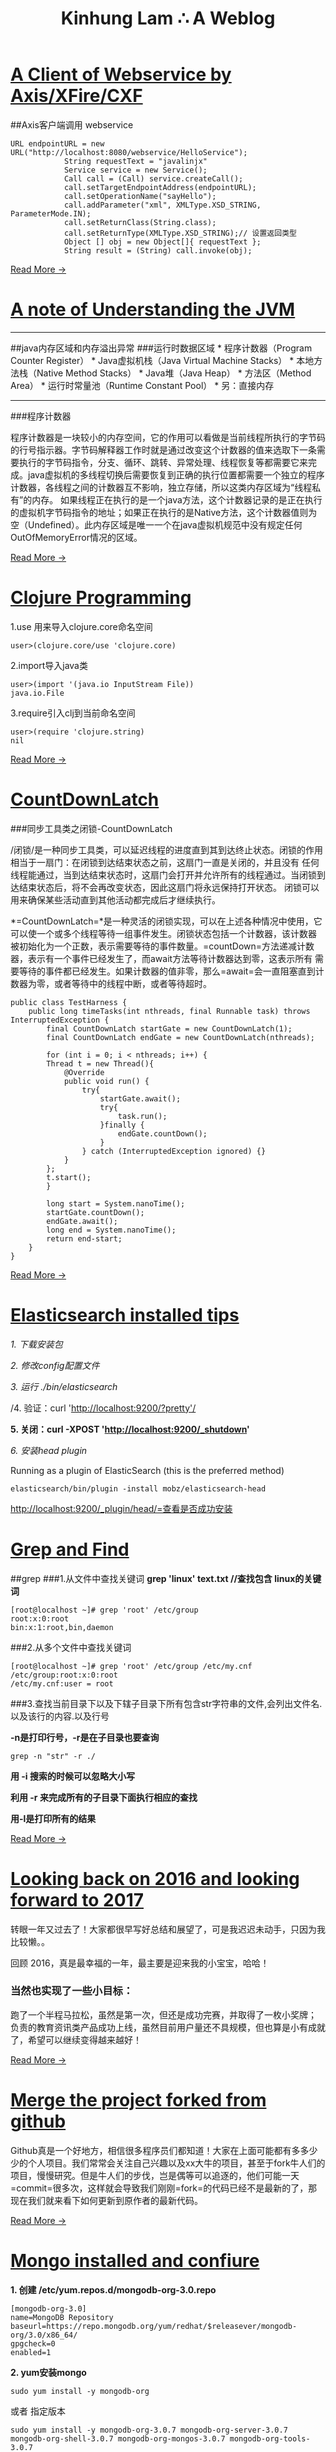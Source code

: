 #+TITLE: Kinhung Lam ∴ A Weblog

* [[file:/Users/jianxionglin/spaces/personal/org/blog/2014-05-27-ji-yu-axis,-xfire,-cxfde-webserviceke-hu-duan.org][A Client of Webservice by Axis/XFire/CXF]]
:PROPERTIES:
:RSS_PERMALINK: 2014-05-27-ji-yu-axis,-xfire,-cxfde-webserviceke-hu-duan.html
:PUBDATE:  2014-05-27 14:59:00
:EMAIL:    linjxljx@gmail.com
:AUTHOR:   kinhung lam
:ID:       B5A43500-F662-4DF9-B977-4E08E8B31F6B
:END:
##Axis客户端调用 webservice

#+begin_example
  URL endpointURL = new URL("http://localhost:8080/webservice/HelloService");  
              String requestText = "javalinjx"  
              Service service = new Service();  
              Call call = (Call) service.createCall();  
              call.setTargetEndpointAddress(endpointURL);  
              call.setOperationName("sayHello");  
              call.addParameter("xml", XMLType.XSD_STRING, ParameterMode.IN);  
              call.setReturnClass(String.class);  
              call.setReturnType(XMLType.XSD_STRING);// 设置返回类型  
              Object [] obj = new Object[]{ requestText };  
              String result = (String) call.invoke(obj);
#+end_example

[[file:./blog/2014-05-27-ji-yu-axis,-xfire,-cxfde-webserviceke-hu-duan.org][Read More →]]
* [[file:/Users/jianxionglin/spaces/personal/org/blog/2014-04-11-a-note-of-understanding-the-jvm.org][A note of Understanding the JVM]]
:PROPERTIES:
:RSS_PERMALINK: 2014-04-11-a-note-of-understanding-the-jvm.html
:PUBDATE:  2014-04-11 13:05:00
:EMAIL:    linjxljx@gmail.com
:AUTHOR:   kinhung lam
:ID:       683132C7-60EF-4725-93DD-024932077E38
:END:
-----

##java内存区域和内存溢出异常 ###运行时数据区域 * 程序计数器（Program
Counter Register） * Java虚拟机栈（Java Virtual Machine Stacks） *
本地方法栈（Native Method Stacks） * Java堆（Java Heap） *
方法区（Method Area） * 运行时常量池（Runtime Constant Pool） *
另：直接内存

-----

###程序计数器

程序计数器是一块较小的内存空间，它的作用可以看做是当前线程所执行的字节码的行号指示器。字节码解释器工作时就是通过改变这个计数器的值来选取下一条需要执行的字节码指令，分支、循环、跳转、异常处理、线程恢复等都需要它来完成。java虚拟机的多线程切换后需要恢复到正确的执行位置都需要一个独立的程序计数器，各线程之间的计数器互不影响，独立存储，所以这类内存区域为“线程私有”的内存。
如果线程正在执行的是一个java方法，这个计数器记录的是正在执行的虚拟机字节码指令的地址；如果正在执行的是Native方法，这个计数器值则为空（Undefined）。此内存区域是唯一一个在java虚拟机规范中没有规定任何OutOfMemoryError情况的区域。

[[file:./blog/2014-04-11-a-note-of-understanding-the-jvm.org][Read More →]]
* [[file:/Users/jianxionglin/spaces/personal/org/blog/2014-07-23-a-note-of-programming-clojure.org][Clojure Programming]]
:PROPERTIES:
:RSS_PERMALINK: 2014-07-23-a-note-of-programming-clojure.html
:PUBDATE:  2014-07-23 11:02:00
:EMAIL:    linjxljx@gmail.com
:AUTHOR:   kinhung lam
:ID:       BBF9744A-F7EC-4691-BC8F-BE456748F718
:END:
1.use 用来导入clojure.core命名空间

#+begin_example
  user>(clojure.core/use 'clojure.core)
#+end_example

2.import导入java类

#+begin_example
  user>(import '(java.io InputStream File))
  java.io.File
#+end_example

3.require引入clj到当前命名空间

#+begin_example
  user>(require 'clojure.string)
  nil
#+end_example

[[file:./blog/2014-07-23-a-note-of-programming-clojure.org][Read More →]]
* [[file:/Users/jianxionglin/spaces/personal/org/blog/2014-05-10-countdownlatch.org][CountDownLatch]]
:PROPERTIES:
:RSS_PERMALINK: 2014-05-10-countdownlatch.html
:PUBDATE:  2014-05-10 15:29:00
:EMAIL:    linjxljx@gmail.com
:AUTHOR:   kinhung lam
:ID:       67B24E28-D5B1-4FE1-9BE5-D60A2136F9D6
:END:
###同步工具类之闭锁-CountDownLatch

/闭锁/是一种同步工具类，可以延迟线程的进度直到其到达终止状态。闭锁的作用相当于一扇门：在闭锁到达结束状态之前，这扇门一直是关闭的，并且没有
任何线程能通过，当到达结束状态时，这扇门会打开并允许所有的线程通过。当闭锁到达结束状态后，将不会再改变状态，因此这扇门将永远保持打开状态。
闭锁可以用来确保某些活动直到其他活动都完成后才继续执行。

*=CountDownLatch=*是一种灵活的闭锁实现，可以在上述各种情况中使用，它可以使一个或多个线程等待一组事件发生。闭锁状态包括一个计数器，该计数器
被初始化为一个正数，表示需要等待的事件数量。=countDown=方法递减计数器，表示有一个事件已经发生了，而await方法等待计数器达到零，这表示所有
需要等待的事件都已经发生。如果计数器的值非零，那么=await=会一直阻塞直到计数器为零，或者等待中的线程中断，或者等待超时。

#+begin_example
  public class TestHarness {  
      public long timeTasks(int nthreads, final Runnable task) throws InterruptedException {  
          final CountDownLatch startGate = new CountDownLatch(1);  
          final CountDownLatch endGate = new CountDownLatch(nthreads);  

          for (int i = 0; i < nthreads; i++) {  
          Thread t = new Thread(){  
              @Override  
              public void run() {  
                  try{  
                      startGate.await();  
                      try{  
                          task.run();  
                      }finally {  
                          endGate.countDown();  
                      }  
                  } catch (InterruptedException ignored) {}  
              }  
          };  
          t.start();  
          }  

          long start = System.nanoTime();  
          startGate.countDown();  
          endGate.await();  
          long end = System.nanoTime();  
          return end-start;  
      }  
  }  
#+end_example

[[file:./blog/2014-05-10-countdownlatch.org][Read More →]]
* [[file:/Users/jianxionglin/spaces/personal/org/blog/2015-12-19-centos-elasticsearch-install.org][Elasticsearch installed tips]]
:PROPERTIES:
:RSS_PERMALINK: 2015-12-19-centos-elasticsearch-install.html
:PUBDATE:  2015-12-19 21:53:00
:EMAIL:    linjxljx@gmail.com
:AUTHOR:   kinhung lam
:ID:       280FAAB2-10E4-4701-B424-5790CAEF1A4B
:END:
/1. 下载安装包/

/2. 修改config配置文件/

/3. 运行 ./bin/elasticsearch/

/4. 验证：curl 'http://localhost:9200/?pretty'/

*5. 关闭：curl -XPOST 'http://localhost:9200/_shutdown'*

/6. 安装head plugin/

Running as a plugin of ElasticSearch (this is the preferred method)

=elasticsearch/bin/plugin -install mobz/elasticsearch-head=

[[http://localhost:9200/_plugin/head/=查看是否成功安装][http://localhost:9200/_plugin/head/=查看是否成功安装]]
* [[file:/Users/jianxionglin/spaces/personal/org/blog/2014-05-25-grep-and-find.org][Grep and Find]]
:PROPERTIES:
:RSS_PERMALINK: 2014-05-25-grep-and-find.html
:PUBDATE:  2014-05-25 17:54:00
:EMAIL:    linjxljx@gmail.com
:AUTHOR:   kinhung lam
:ID:       A3C3F3B0-8043-4122-9F46-74D82FFD230F
:END:
##grep ###1.从文件中查找关键词 *grep 'linux' text.txt //查找包含
linux的关键词*

#+begin_example
  [root@localhost ~]# grep 'root' /etc/group
  root:x:0:root
  bin:x:1:root,bin,daemon
#+end_example

###2.从多个文件中查找关键词

#+begin_example
  [root@localhost ~]# grep 'root' /etc/group /etc/my.cnf
  /etc/group:root:x:0:root
  /etc/my.cnf:user = root
#+end_example

###3.查找当前目录下以及下辖子目录下所有包含str字符串的文件,会列出文件名.以及该行的内容.以及行号

*-n是打印行号，-r是在子目录也要查询*

#+begin_example
  grep -n "str" -r ./
#+end_example

*用 -i 搜索的时候可以忽略大小写*

*利用 -r 来完成所有的子目录下面执行相应的查找*

*用-l是打印所有的结果*

[[file:./blog/2014-05-25-grep-and-find.org][Read More →]]
* [[file:/Users/jianxionglin/spaces/personal/org/blog/2017-02-04-2016-personal-summary.org][Looking back on 2016 and looking forward to 2017]]
:PROPERTIES:
:RSS_PERMALINK: 2017-02-04-2016-personal-summary.html
:PUBDATE:  2017-02-04 11:02:00
:EMAIL:    linjxljx@gmail.com
:AUTHOR:   kinhung lam
:ID:       C95F8934-EFAF-4EE5-A8D8-5A9FCF24BF29
:END:
转眼一年又过去了！大家都很早写好总结和展望了，可是我迟迟未动手，只因为我比较懒。。

回顾 2016，真是最幸福的一年，最主要是迎来我的小宝宝，哈哈！

*** 当然也实现了一些小目标：
:PROPERTIES:
:CUSTOM_ID: 当然也实现了一些小目标
:ID:       652E4402-B358-4821-9563-C06368E3D62C
:END:
跑了一个半程马拉松，虽然是第一次，但还是成功完赛，并取得了一枚小奖牌；
负责的教育资讯类产品成功上线，虽然目前用户量还不具规模，但也算是小有成就了，希望可以继续变得越来越好！

[[file:./blog/2017-02-04-2016-personal-summary.org][Read More →]]
* [[file:/Users/jianxionglin/spaces/personal/org/blog/2014-08-07-merge-the-project-forked-from-github.org][Merge the project forked from github]]
:PROPERTIES:
:RSS_PERMALINK: 2014-08-07-merge-the-project-forked-from-github.html
:PUBDATE:  2014-08-07 17:24:00
:EMAIL:    linjxljx@gmail.com
:AUTHOR:   kinhung lam
:ID:       092912B9-A902-4034-AE8F-019FB10B7F3F
:END:
Github真是一个好地方，相信很多程序员们都知道！大家在上面可能都有多多少少的个人项目。我们常常会关注自己兴趣以及xx大牛的项目，甚至于fork牛人们的项目，慢慢研究。但是牛人们的步伐，岂是偶等可以追逐的，他们可能一天=commit=很多次，这样就会导致我们刚刚=fork=的代码已经不是最新的了，那现在我们就来看下如何更新到原作者的最新代码。

[[file:./blog/2014-08-07-merge-the-project-forked-from-github.org][Read More →]]
* [[file:/Users/jianxionglin/spaces/personal/org/blog/2015-12-19-centos-mongo-install.org][Mongo installed and confiure]]
:PROPERTIES:
:RSS_PERMALINK: 2015-12-19-centos-mongo-install.html
:PUBDATE:  2015-12-19 21:54:00
:EMAIL:    linjxljx@gmail.com
:AUTHOR:   kinhung lam
:ID:       DCE96853-E670-494A-954C-2FC9454F1B62
:END:
*1. 创建 /etc/yum.repos.d/mongodb-org-3.0.repo*

#+begin_example
  [mongodb-org-3.0]
  name=MongoDB Repository
  baseurl=https://repo.mongodb.org/yum/redhat/$releasever/mongodb-org/3.0/x86_64/
  gpgcheck=0
  enabled=1
#+end_example

*2. yum安装mongo*

=sudo yum install -y mongodb-org=

或者 指定版本

=sudo yum install -y mongodb-org-3.0.7 mongodb-org-server-3.0.7 mongodb-org-shell-3.0.7 mongodb-org-mongos-3.0.7 mongodb-org-tools-3.0.7=

为了阻止以后更新，你可能需要修改/etc/yum.conf文件，添加配置：

=exclude=mongodb-org,mongodb-org-server,mongodb-org-shell,mongodb-org-mongos,mongodb-org-tools=

[[file:./blog/2015-12-19-centos-mongo-install.org][Read More →]]
* [[file:/Users/jianxionglin/spaces/personal/org/blog/2015-12-19-centos-mysql-install.org][Mysql installed and configure]]
:PROPERTIES:
:RSS_PERMALINK: 2015-12-19-centos-mysql-install.html
:PUBDATE:  2015-12-19 21:52:00
:EMAIL:    linjxljx@gmail.com
:AUTHOR:   kinhung lam
:ID:       FA5624EE-A032-4619-8B18-E56C84691DA7
:END:
原来是rpm安装，检查并卸载

#+begin_example
  rpm -qa|grep -i mysql
  rpm -ev MySQL-service-5.6.25-1.el7.x86_64
  rpm -ev MySQL-client-5.6.25-1.el7.x86_64
#+end_example

原来是yum安装，检查并卸载 =rpm -qa|grep mysql=

一般输出内容如下：

#+begin_example
  mysql-community-release-el7-5.noarch
  mysql-community-client-5.7.7-0.3.rc.el7.x86_64
  mysql-community-libs-5.7.7-0.3.rc.el7.x86_64
  mysql-community-server-5.7.7-0.3.rc.el7.x86_64
  mysql-community-common-5.7.7-0.3.rc.el7.x86_64
  mysql-community-libs-compat-5.7.7-0.3.rc.el7.x86_64
#+end_example

[[file:./blog/2015-12-19-centos-mysql-install.org][Read More →]]
* [[file:/Users/jianxionglin/spaces/personal/org/blog/2014-07-18-a-store.org][Setting up this blog]]
:PROPERTIES:
:RSS_PERMALINK: 2014-07-18-a-store.html
:PUBDATE:  2014-07-18 16:09:00
:EMAIL:    linjxljx@gmail.com
:AUTHOR:   kinhung lam
:ID:       34C69381-BA33-4DB4-9B62-12D58CA90BEC
:END:
*/--来源于互联网的小故事，虽然可能是某些人丰富想象力的创作，但我觉得挺有意思的，在这里做个记录/*

*=25岁毕业=*，拿一万块钱月薪

*=30岁=*，涨到一万五，期间无女盆友，吃10块钱盖饭，跟同学合租，挤2块钱地铁上下班，存钱25万

*=31岁=*，啃老找父母要了35万块钱，买了50平米老房子一处，贷款90万，20年，月供6500。

*=35岁0个月=*，认识一4分木耳，接盘玩腻的木耳结婚。

*=35岁6个月=*，生了小孩，小孩眉宇间有高富帅的痕迹

*=36岁=*，工资涨到2万，木耳要买驴牌，便宜儿子要喝进口奶粉，压力很大

*=37岁=*，木耳说，人家的儿子都读花家地，读史家胡同，你也要给咱高富帅的儿子搞个学区房，你这个死没用的东西

[[file:./blog/2014-07-18-a-store.org][Read More →]]
* [[file:/Users/jianxionglin/spaces/personal/org/blog/2014-04-09-my-first-octopress-blog.org][Setting up this blog]]
:PROPERTIES:
:RSS_PERMALINK: 2014-04-09-my-first-octopress-blog.html
:PUBDATE:  2014-03-24 18:19:00
:EMAIL:    linjxljx@gmail.com
:AUTHOR:   kinhung lam
:ID:       0055059F-5C29-4D76-94FC-F00568B9A9A5
:END:
*** --Setting up this blog
:PROPERTIES:
:ID:       E5048B51-6A6C-433D-B553-DDCD34002380
:END:

:PROPERTIES:
:CUSTOM_ID: setting-up-this-blog
:END:
Apparently I'm using emacs org mode to power this
blog.Many thanks for the nice framework that save me a lot of time to
get up to speed.I probably wouldn't have decided to move my blog here in
the first place if there weren't ready-to-use solutions for lazy people
like me.

Anyway, here's the link to my old blog: http://javalinjx.iteye.com/
* [[file:/Users/jianxionglin/spaces/personal/org/blog/2014-07-17-this-is-life.org][This is life]]
:PROPERTIES:
:RSS_PERMALINK: 2014-07-17-this-is-life.html
:PUBDATE:  2014-07-17 09:52:00
:EMAIL:    linjxljx@gmail.com
:AUTHOR:   kinhung lam
:ID:       72ADE7BD-594F-44D4-B4F7-364732753207
:END:
上周经历了一次沉重的心路历程，也许是我内心不够强大，也许是每个人遇到相同的问题都会如此反应。不过总的来说是有惊无险，心也就慢慢释然了。同事们都感觉到我的变化，从一个性格相对开朗到如突然间默不做声，大家都表现出对我的关心，但我却无法告诉他们自己的想法！虽然内心比较痛苦，但却充满着温暖，慢慢在安慰着自己。

好了，上面的事情就此告一段落了。这阶段，外甥女的入学也搞定了，参加技术培训也完成了，经理人培训也结束了，工作在稳步进行中。总体来看，算是过到了一个平稳期。在工作上，我还想有更好的突破，昨天领导找我了，说今年加薪恐怕不太理想，公司在控制成本。。感觉整个部门都充满着困难和危机。今天离职的兄弟都走了7个了，却只进来两个没多少经验的新人。哎，替部门，替公司担忧！

我只能做的是，对自己的生活，工作负责，做*=最好的自己=*！

[[file:./blog/2014-07-17-this-is-life.org][Read More →]]
* [[file:/Users/jianxionglin/spaces/personal/org/blog/2015-12-19-centos-vsftpd-install.org][vsftpd installed and configure]]
:PROPERTIES:
:RSS_PERMALINK: 2015-12-19-centos-vsftpd-install.html
:PUBDATE:  2015-12-19 21:53:00
:EMAIL:    linjxljx@gmail.com
:AUTHOR:   kinhung lam
:ID:       BB9C049C-B932-4AA2-8AAA-32F34996A21E
:END:
*1. yum install vsftpd*

*2. 配置/etc/vsftpd/vsftpd.conf*

配置参考如下：

#+begin_example
  anonymous_enable=NO
  local_enable=YES
  write_enable=YES
  local_umask=022
  dirmessage_enable=YES
  xferlog_enable=YES
  connect_from_port_20=YES
  ascii_upload_enable=YES
  ascii_download_enable=YES
  chroot_local_user=YES
  chroot_list_enable=YES
  chroot_list_file=/etc/vsftpd/chroot_list
  listen=YES
  pam_service_name=vsftpd
  userlist_enable=YES
  tcp_wrappers=YES
  use_localtime=YES
  allow_writeable_chroot=YES
#+end_example

[[file:./blog/2015-12-19-centos-vsftpd-install.org][Read More →]]
